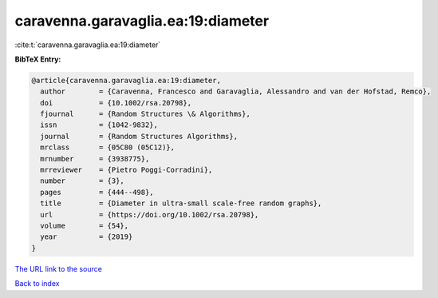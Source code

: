 caravenna.garavaglia.ea:19:diameter
===================================

:cite:t:`caravenna.garavaglia.ea:19:diameter`

**BibTeX Entry:**

.. code-block:: bibtex

   @article{caravenna.garavaglia.ea:19:diameter,
     author        = {Caravenna, Francesco and Garavaglia, Alessandro and van der Hofstad, Remco},
     doi           = {10.1002/rsa.20798},
     fjournal      = {Random Structures \& Algorithms},
     issn          = {1042-9832},
     journal       = {Random Structures Algorithms},
     mrclass       = {05C80 (05C12)},
     mrnumber      = {3938775},
     mrreviewer    = {Pietro Poggi-Corradini},
     number        = {3},
     pages         = {444--498},
     title         = {Diameter in ultra-small scale-free random graphs},
     url           = {https://doi.org/10.1002/rsa.20798},
     volume        = {54},
     year          = {2019}
   }
`The URL link to the source <https://doi.org/10.1002/rsa.20798>`_


`Back to index <../By-Cite-Keys.html>`_
